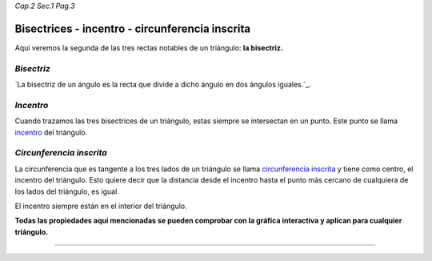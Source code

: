 *Cap.2 Sec.1 Pag.3*

Bisectrices - incentro - circunferencia inscrita
===============================================================================

Aquí veremos la segunda de las tres rectas notables de un triángulo: **la
bisectriz.**

*Bisectriz*
-----------

`La bisectriz de un ángulo es la recta que divide a dicho ángulo en dos ángulos
iguales.`_.

*Incentro*
----------

Cuando trazamos las tres bisectrices de un triángulo, estas siempre se
intersectan en un punto. Este punto se llama `incentro`_ del triángulo.

*Circunferencia inscrita*
-------------------------

La circunferencia que es tangente a los tres lados de un triángulo se llama
`circunferencia inscrita`_ y tiene como centro, el incentro del triángulo. Esto
quiere decir que la distancia desde el incentro hasta el punto más cercano de
cualquiera de los lados del triángulo, es igual.

El incentro siempre están en el interior del triángulo.

**Todas las propiedades aquí mencionadas se pueden comprobar con la gráfica
interactiva y aplican para cualquier triángulo.**

-------------------
